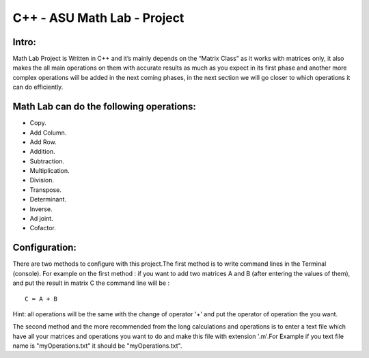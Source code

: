 C++ - ASU Math Lab - Project
===========================

Intro:
-------

Math Lab Project is Written in C++ and it’s mainly depends on the “Matrix Class” as it works with matrices only, it also makes the all main operations on them with accurate results as much as you expect in its first phase and another more complex operations will be added in the next coming phases, in the next section we will go closer to which operations it can do efficiently.

Math Lab can do the following operations:
-----


•	Copy.
•	Add Column.
•	Add Row.
•	Addition.
•	Subtraction.
•	Multiplication.
•	Division.
•	Transpose.
•	Determinant.
•	Inverse.
•	Ad joint.
•	Cofactor.

Configuration:
----
There are two methods to configure with this project.The first method is to write command lines in the Terminal (console).
For example on the first method : if you want to add two matrices A and B (after entering the values of them), and put the result in matrix C the command line will be :

::

  C = A + B  
  
Hint: all operations will be the same with the change of operator '+' and put the operator of operation the you want.

The second method and the more recommended from the long calculations and operations is to enter a text file which have all your matrices and operations you want to do and make this file with extension '.m'.For Example if you text file name is "myOperations.txt" it should be "myOperations.txt". 
  
  
